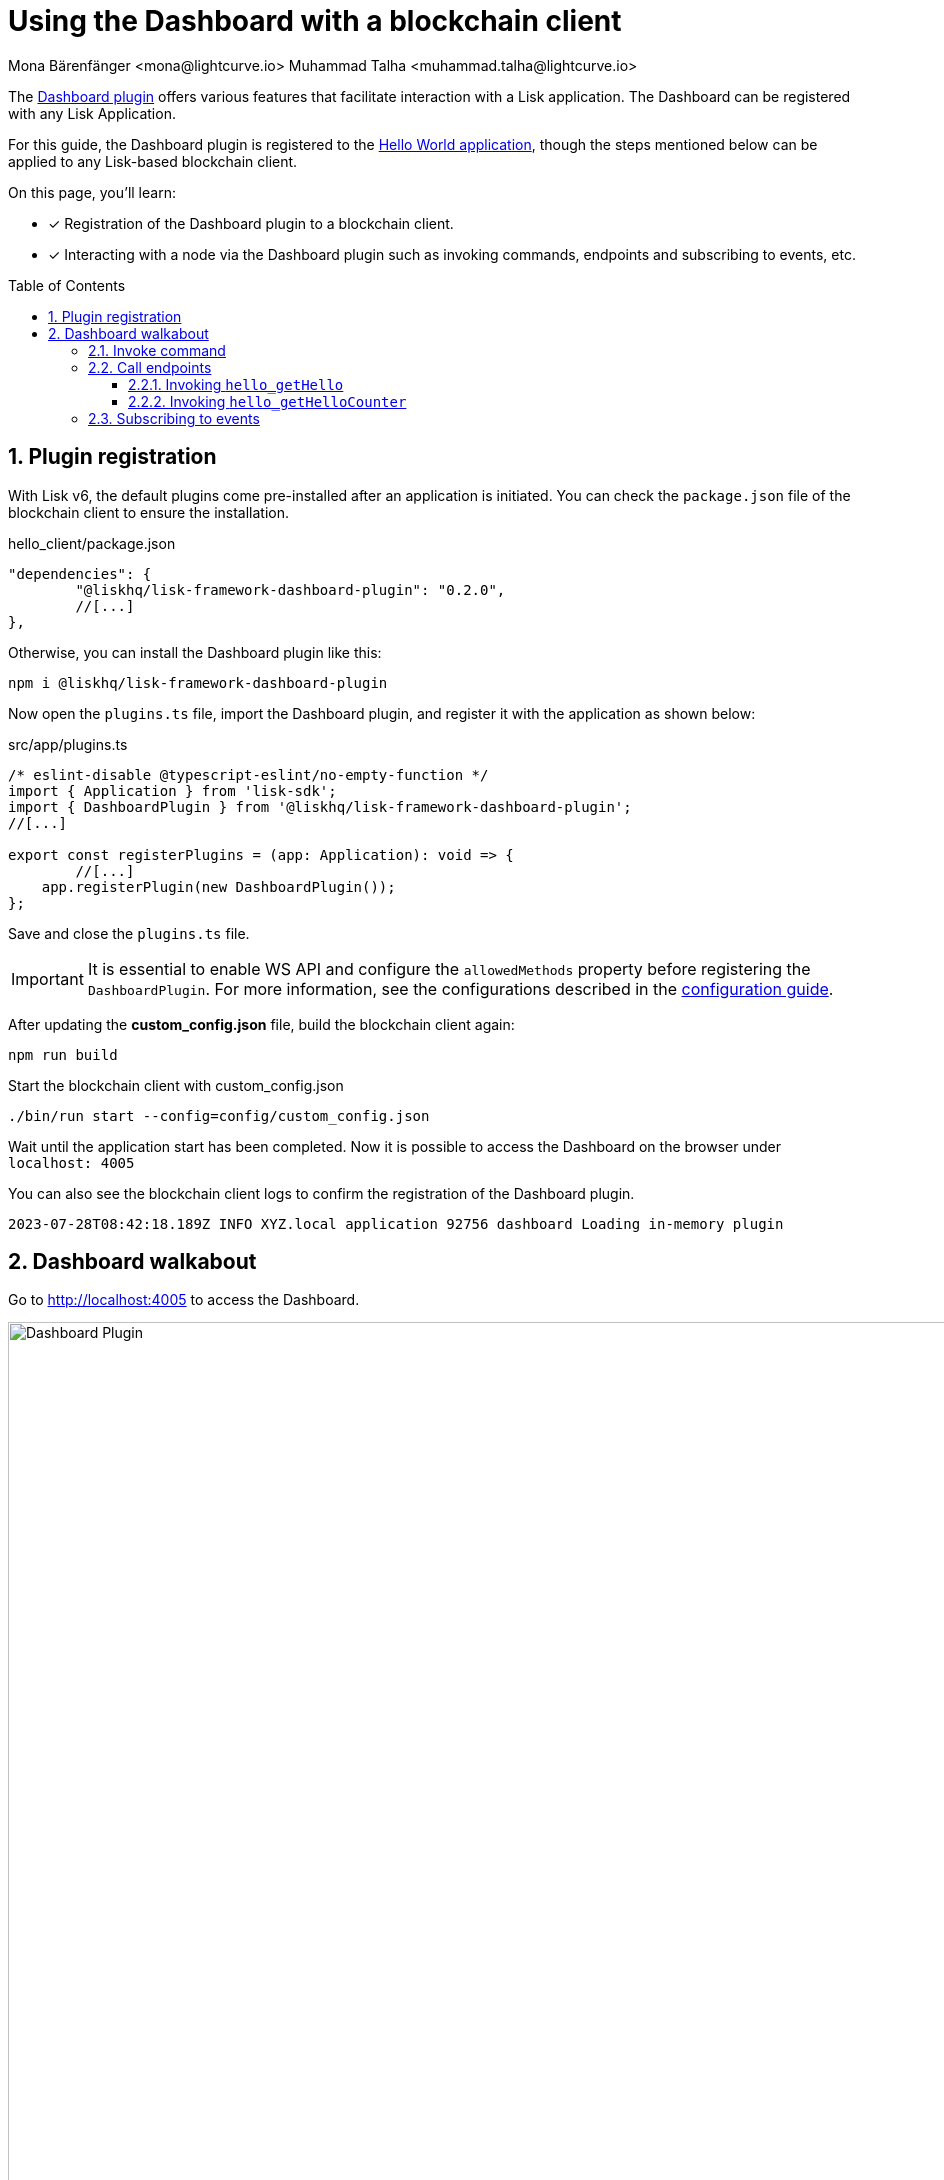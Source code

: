 = Using the Dashboard with a blockchain client
Mona Bärenfänger <mona@lightcurve.io> Muhammad Talha <muhammad.talha@lightcurve.io>
// Settings
:toc: preamble
:toclevels: 5
:page-toclevels: 3
:idprefix:
:idseparator: -
:sectnums:
:experimental:

:docs_sdk: lisk-sdk::
// Project URLS

:url_guides_config: build-blockchain/configuration.adoc
:url_guides_config_hello: {url_guides_config}#example-configuration-for-the-hello-world-client
:url_guides_module: build-blockchain/module/index.adoc
:url_guides_module_endpoints: build-blockchain/module/endpoints-methods.adoc#endpoints
:url_guides_module_getHello: build-blockchain/module/endpoints-methods.adoc#get-a-hello-message-by-address
:url_guides_module_getHelloCounter: build-blockchain/module/endpoints-methods.adoc#get-hello-counter
:url_guides_plugin: build-blockchain/plugin/index.adoc
:url_guides_setup: build-blockchain/create-blockchain-client.adoc

:url_references_dashboard_plugin: https://lisk.com/documentation/lisk-sdk/v6/references/typedoc/modules/_liskhq_lisk_framework_dashboard_plugin.html
:url_gitHub_passphrase: https://github.com/LiskHQ/lisk-sdk-examples/blob/development/tutorials/hello/hello_client/config/default/passphrase.json
:url_typedoc_crypto: https://lisk.com/documentation/lisk-sdk/v6/references/typedoc/functions/_liskhq_lisk_cryptography.address.getLisk32AddressFromAddress.html
:url_dev_validator: https://github.com/LiskHQ/lisk-sdk-examples/blob/development/tutorials/hello/hello_client/config/default/dev-validators.json

The {url_references_dashboard_plugin}[Dashboard plugin^] offers various features that facilitate interaction with a Lisk application.
The Dashboard can be registered with any Lisk Application.

For this guide, the Dashboard plugin is registered to the xref:{url_guides_setup}[Hello World application], though the steps mentioned below can be applied to any Lisk-based blockchain client.

====
On this page, you'll learn:

* [x] Registration of the Dashboard plugin to a blockchain client.
* [x] Interacting with a node via the Dashboard plugin such as invoking commands, endpoints and subscribing to events, etc.
====

== Plugin registration

With Lisk v6, the default plugins come pre-installed after an application is initiated.
You can check the `package.json` file of the blockchain client to ensure the installation.

.hello_client/package.json
[source,json]
----
"dependencies": {
	"@liskhq/lisk-framework-dashboard-plugin": "0.2.0",
	//[...]
},
----

Otherwise, you can install the Dashboard plugin like this:

[source,bash]
----
npm i @liskhq/lisk-framework-dashboard-plugin
----

Now open the `plugins.ts` file, import the Dashboard plugin, and register it with the application as shown below:

.src/app/plugins.ts
[source,typescript]
----
/* eslint-disable @typescript-eslint/no-empty-function */
import { Application } from 'lisk-sdk';
import { DashboardPlugin } from '@liskhq/lisk-framework-dashboard-plugin';
//[...]

export const registerPlugins = (app: Application): void => {
   	//[...]
    app.registerPlugin(new DashboardPlugin());
};
----

Save and close the `plugins.ts` file.

[IMPORTANT]
====
It is essential to enable WS API and configure the `allowedMethods` property before registering the `DashboardPlugin`.
For more information, see the configurations described in the xref:{url_guides_config_hello}[configuration guide].
====

After updating the *custom_config.json* file, build the blockchain client again:

[source,bash]
----
npm run build
----

.Start the blockchain client with custom_config.json
[source,bash]
----
./bin/run start --config=config/custom_config.json 
----


Wait until the application start has been completed.
Now it is possible to access the Dashboard on the browser under `localhost: 4005`

You can also see the blockchain client logs to confirm the registration of the Dashboard plugin.

[source,bash]
----
2023-07-28T08:42:18.189Z INFO XYZ.local application 92756 dashboard Loading in-memory plugin
----



== Dashboard walkabout

Go to http://localhost:4005[^] to access the Dashboard.

.Dashboard overview
image::guides/dashboard/dashboard.gif["Dashboard Plugin", 1000,align="center"]



=== Invoke command

The Dashboard plugin allows you to invoke various commands via the *Invoke command* section.

The *Invoke command* section lists all the module-based commands registered to a node. 

The command type is selected from the dropdown box.

As we registered the `DashboardPlugin` with the `hello_client`, it is possible to send a hello message via the Dashboard.

.Select the "hello_createHello" command.
image::guides/dashboard/send_tx_dropdown.png["Transaction dropdown",750,align="center"]

Once the desired command type is selected, provide the `passphrase` of the sender account and the hello `message`.

The passphrase is present in the `passphrase.json` file, which is located in the `config/default` directory of the blockchain client.

You can use the {url_gitHub_passphrase}[passphrase^] of the `genesis` account of `hello_client`.

The hello message can be:

[source,json]
----
{
	"message": "Greetings from Lisk!"
}
----

Once all the necessary parameters are input, click on the kbd:[Submit] button.

.Enter information about the hello message
image::guides/dashboard/send_tx_hello.png["Send transaction",750,align="center"]

If the transaction was successfully accepted, you will see the following confirmation:

.Send "createHello" transaction to node
image::guides/dashboard/send_tx_success.png["Transaction Sent successfully",1000,align="center"]

Once the transaction is confirmed and added to the chain, it can be seen in the *Recent Transaction* section.

.Recent transactions
image::guides/dashboard/recent_transactions.png["Recent transactions",750,align="center"]

=== Call endpoints

It is possible to invoke endpoints via the Dashboard.
Endpoints can be invoked from the *Call endpoint* section. 

In the previous guides, the following endpoints were created:

. The endpoint `hello_getHello` is for xref:{url_guides_module_getHello}[Getting the latest Hello for an address].
. The endpoint `hello_getHelloCounter` is for xref:{url_guides_module_getHelloCounter}[Getting the Hello message counter].

==== Invoking `hello_getHello`

To verify that the hello message was sent successfully, select the `hello_getHello` endpoint from the section *Call endpoint*.

The `hello_getHello` endpoint is part of the xref:{url_guides_module_endpoints}[HelloModule endpoints] and it returns the last sent hello message for the account address that is specified in the endpoint input.

Provide the `address` to which the passphrase belongs.
For `hello_client` the passphrase points to the first account in the {url_dev_validator}[dev-validators.json^] file, which is located in the `config/default` directory of the hello client.

.Enter an address to fetch the latest hello message
image::guides/dashboard/call_action.png["Invoke hello_getHello",750,align="center"]

In response, the Dashboard will display the latest hello message sent from the specified account.

.Latest hello message from the given account
image::guides/dashboard/call_action_success.png["Get latest hello message for the given account",750,align="center"]

==== Invoking `hello_getHelloCounter`

Similarly, you can also invoke the `hello_getHelloCounter` endpoint to retrieve the total number of hellos sent on the chain.

.Request the total number of hello messages sent so far
image::guides/dashboard/call_helloCounter.png["Invoke hello_getHello",750,align="center"]

In response, the Dashboard will display the `counter` value.

.Number of hello messages sent
image::guides/dashboard/call_helloCounterResponse.png["Get latest hello message for the given account",750,align="center"]


=== Subscribing to events

At the bottom of the Dashboard is the *Recent events* window, which allows the possibility to subscribe to various events by selecting them from a dropdown box.

Select the `hello_newHello` event.

.Subscribe to the newHello event
image::guides/dashboard/subscribe_event.jpg["Subscribe to newHello event", 1000,align="center"]

Once a new hello transaction is posted, the newHello event is also published subsequently and will show up in the *Recent events* window.

image::guides/dashboard/receive_newHello_event.png[]

[TIP]
==== 
The value of the `senderAddress` retrieved in the `hello_newHello` event is in the `hex` format, which can be easily converted to the Lisk32 format through the `cryptography` package.
For example:

[source,js]
----
lisk.cryptography.address.getLisk32AddressFromAddress(Buffer.from("8ebe46d631ae4cc7ad14ba5235edde56c5f34ec6", 'hex'));
----
For more information, see {url_typedoc_crypto}[getLisk32AddressFromAddress^].
====

The Dashboard plugin provides various other features as well, most of which are very self-explanatory.
For example, you can create new accounts, see unconfirmed transactions, and see recently generated blocks.
You can also see general node and network information, etc through the Dashboard plugin.


// NOTE: The plugin endpoints are not accessible through the dashboard plugin. Commenting out the following section until further notice.

// ==== Invoking `latestHello:getLatestHello`

// Select `latestHello:getLatestHello` from the dropdown menu.

// You can directly click on the kbd:[Submit] button to view the results.
// Again, it is not necessary to provide any input, because the action doesn't require any.

// image::guides/dashboard/call_pluginaction.png["Invoke plugin action",400]

// As expected, the plugin responds with the latest hello message that was posted to the blockchain application.

// image::guides/dashboard/call_pluginaction_success.png["Plugin action success",400]
